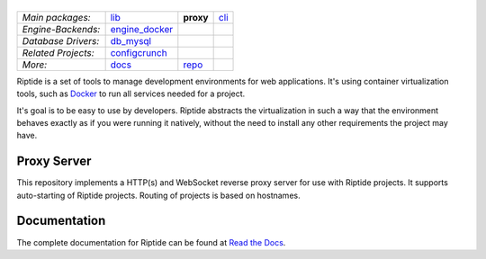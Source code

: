 |Riptide|
=========

.. |Riptide| image:: https://riptide-docs.readthedocs.io/en/latest/_images/logo.png
    :alt: Riptide

.. class:: center

    ===================  ===================  ===================  ===================
    *Main packages:*     lib_                 **proxy**            cli_
    *Engine-Backends:*   engine_docker_
    *Database Drivers:*  db_mysql_
    *Related Projects:*  configcrunch_
    *More:*              docs_                repo_
    ===================  ===================  ===================  ===================

.. _lib:            https://github.com/Parakoopa/riptide-lib
.. _cli:            https://github.com/Parakoopa/riptide-cli
.. _proxy:          https://github.com/Parakoopa/riptide-proxy
.. _configcrunch:   https://github.com/Parakoopa/configcrunch
.. _engine_docker:  https://github.com/Parakoopa/riptide-engine-docker
.. _db_mysql:       https://github.com/Parakoopa/riptide-db-mysql
.. _docs:           https://github.com/Parakoopa/riptide-docs
.. _repo:           https://github.com/Parakoopa/riptide-repo

|docs|

.. |docs| image:: https://readthedocs.org/projects/riptide-docs/badge/?version=latest
    :target: https://riptide-docs.readthedocs.io/en/latest/?badge=latest
    :alt: Documentation Status

Riptide is a set of tools to manage development environments for web applications.
It's using container virtualization tools, such as `Docker <https://www.docker.com/>`_
to run all services needed for a project.

It's goal is to be easy to use by developers.
Riptide abstracts the virtualization in such a way that the environment behaves exactly
as if you were running it natively, without the need to install any other requirements
the project may have.

Proxy Server
------------

This repository implements a HTTP(s) and WebSocket reverse proxy server for use with Riptide projects.
It supports auto-starting of Riptide projects. Routing of projects is based on hostnames.

Documentation
-------------

The complete documentation for Riptide can be found at `Read the Docs <https://riptide-docs.readthedocs.io/en/latest/>`_.